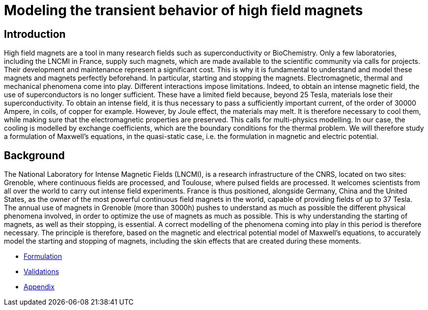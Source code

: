 = Modeling the transient behavior of high field magnets

== Introduction

High field magnets are a tool in many research fields such as superconductivity or BioChemistry. Only a few laboratories, 
including the LNCMI in France, supply such magnets, which are made available to the scientific community via calls for projects. 
Their development and maintenance represent a significant cost. This is why it is fundamental to understand and model these 
magnets and magnets perfectly beforehand. In particular, starting and stopping the magnets. Electromagnetic, thermal and 
mechanical phenomena come into play. Different interactions impose limitations. Indeed, to obtain an intense magnetic field, 
the use of superconductors is no longer sufficient. These have a limited field because, beyond 25 Tesla, materials lose their 
superconductivity. To obtain an intense field, it is thus necessary to pass a sufficiently important current, 
of the order of 30000 Ampere, in coils, of copper for example. However, by Joule effect, the materials may melt. 
It is therefore necessary to cool them, while making sure that the electromagnetic properties are preserved. 
This calls for multi-physics modelling. In our case, the cooling is modelled by exchange coefficients, which are  
the boundary conditions for the thermal problem. We will therefore study a formulation of Maxwell's equations, in the 
quasi-static case, i.e. the formulation in magnetic and electric potential.   

== Background 

The National Laboratory for Intense Magnetic Fields (LNCMI), is a research infrastructure of the CNRS, located on two sites: Grenoble, 
where continuous fields are processed, and Toulouse, where pulsed fields are processed. It welcomes scientists from all over the world 
to carry out intense field experiments. France is thus positioned, alongside Germany, China and the United States, as the owner of the 
most powerful continuous field magnets in the world, capable of providing fields of up to 37 Tesla. The annual use of magnets in Grenoble 
(more than 3000h) pushes to understand as much as possible the different physical phenomena involved, in order to optimize the use of magnets 
as much as possible. This is why understanding the starting of magnets, as well as their stopping, is essential. A correct modelling of the 
phenomena coming into play in this period is therefore necessary. The principle is therefore, based on the magnetic and electrical potential 
model of Maxwell's equations, to accurately model the starting and stopping of magnets, including the skin effects that are created during 
these moments.

** xref:formulation.adoc[Formulation]
** xref:validation.adoc[Validations]
** xref:appendix.adoc[Appendix]


